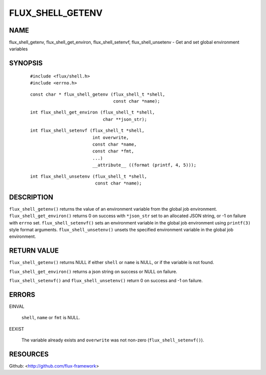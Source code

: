 =================
FLUX_SHELL_GETENV
=================


NAME
====

flux_shell_getenv, flux_shell_get_environ, flux_shell_setenvf, flux_shell_unsetenv - Get and set global environment variables

SYNOPSIS
========

   ::

      #include <flux/shell.h>
      #include <errno.h>

..

   ::

      const char * flux_shell_getenv (flux_shell_t *shell,
                                      const char *name);

   ::

      int flux_shell_get_environ (flux_shell_t *shell,
                                  char **json_str);

..

   ::

      int flux_shell_setenvf (flux_shell_t *shell,
                              int overwrite,
                              const char *name,
                              const char *fmt,
                              ...)
                              __attribute__ ((format (printf, 4, 5)));

   ::

      int flux_shell_unsetenv (flux_shell_t *shell,
                               const char *name);

DESCRIPTION
===========

``flux_shell_getenv()`` returns the value of an environment variable from the global job environment. ``flux_shell_get_environ()`` returns 0 on success with ``*json_str`` set to an allocated JSON string, or -1 on failure with ``errno`` set. ``flux_shell_setenvf()`` sets an environment variable in the global job environment using ``printf(3)`` style format arguments. ``flux_shell_unsetenv()`` unsets the specified environment variable in the global job environment.

RETURN VALUE
============

``flux_shell_getenv()`` returns NULL if either ``shell`` or ``name`` is NULL, or if the variable is not found.

``flux_shell_get_environ()`` returns a json string on success or NULL on failure.

``flux_shell_setenvf()`` and ``flux_shell_unsetenv()`` return 0 on success and -1 on failure.

ERRORS
======

EINVAL

   ``shell``, ``name`` or ``fmt`` is NULL.

EEXIST

   The variable already exists and ``overwrite`` was not non-zero (``flux_shell_setenvf()``).

RESOURCES
=========

Github: <http://github.com/flux-framework>
